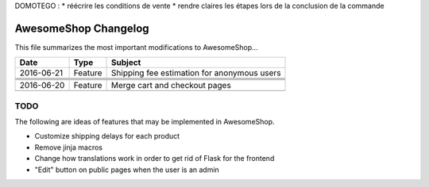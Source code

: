 DOMOTEGO :
* réécrire les conditions de vente
* rendre claires les étapes lors de la conclusion de la commande

=====================
AwesomeShop Changelog
=====================

This file summarizes the most important modifications to AwesomeShop...

========== ======= ============================================================
Date       Type    Subject
========== ======= ============================================================
2016-06-21 Feature Shipping fee estimation for anonymous users
---------- ------- ------------------------------------------------------------
           Feature Display a popup when products are added to the cart
---------- ------- ------------------------------------------------------------
           Feature KitProduct: product type to sell multiple products at once
---------- ------- ------------------------------------------------------------
           Feature Deal with product variable data (especially for kitproducts)
---------- ------- ------------------------------------------------------------
           Misc    CHANGELOG file creation
---------- ------- ------------------------------------------------------------
2016-06-20 Feature Merge cart and checkout pages
---------- ------- ------------------------------------------------------------
           Bugfix  Use correct shipping price when weight equals a threshold
========== ======= ============================================================

TODO
====

The following are ideas of features that may be implemented in AwesomeShop.

* Customize shipping delays for each product
* Remove jinja macros
* Change how translations work in order to get rid of Flask for the frontend
* "Edit" button on public pages when the user is an admin

